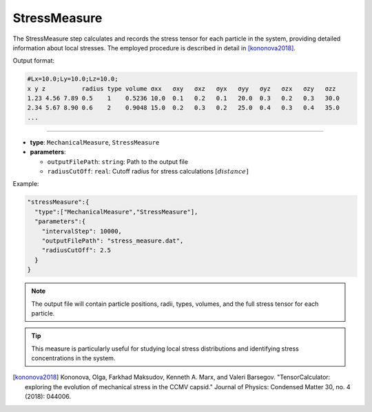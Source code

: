StressMeasure
-------------

The StressMeasure step calculates and records the stress tensor for each particle in the system, providing detailed information about local stresses. The employed procedure is described in detail in [kononova2018]_.

Output format:

.. code-block::

   #Lx=10.0;Ly=10.0;Lz=10.0;
   x y z          radius type volume σxx   σxy   σxz   σyx   σyy   σyz   σzx   σzy   σzz
   1.23 4.56 7.89 0.5    1    0.5236 10.0  0.1   0.2   0.1   20.0  0.3   0.2   0.3   30.0
   2.34 5.67 8.90 0.6    2    0.9048 15.0  0.2   0.3   0.2   25.0  0.4   0.3   0.4   35.0
   ...

----

* **type**: ``MechanicalMeasure``, ``StressMeasure``
* **parameters**:

  * ``outputFilePath``: ``string``: Path to the output file
  * ``radiusCutOff``: ``real``: Cutoff radius for stress calculations :math:`[distance]`

Example:

.. code-block::

   "stressMeasure":{
     "type":["MechanicalMeasure","StressMeasure"],
     "parameters":{
       "intervalStep": 10000,
       "outputFilePath": "stress_measure.dat",
       "radiusCutOff": 2.5
     }
   }

.. note::
   The output file will contain particle positions, radii, types, volumes, and the full stress tensor for each particle.

.. tip::
   This measure is particularly useful for studying local stress distributions and identifying stress concentrations in the system.

.. [kononova2018] Kononova, Olga, Farkhad Maksudov, Kenneth A. Marx, and Valeri Barsegov. "TensorCalculator: exploring the evolution of mechanical stress in the CCMV capsid." Journal of Physics: Condensed Matter 30, no. 4 (2018): 044006.
